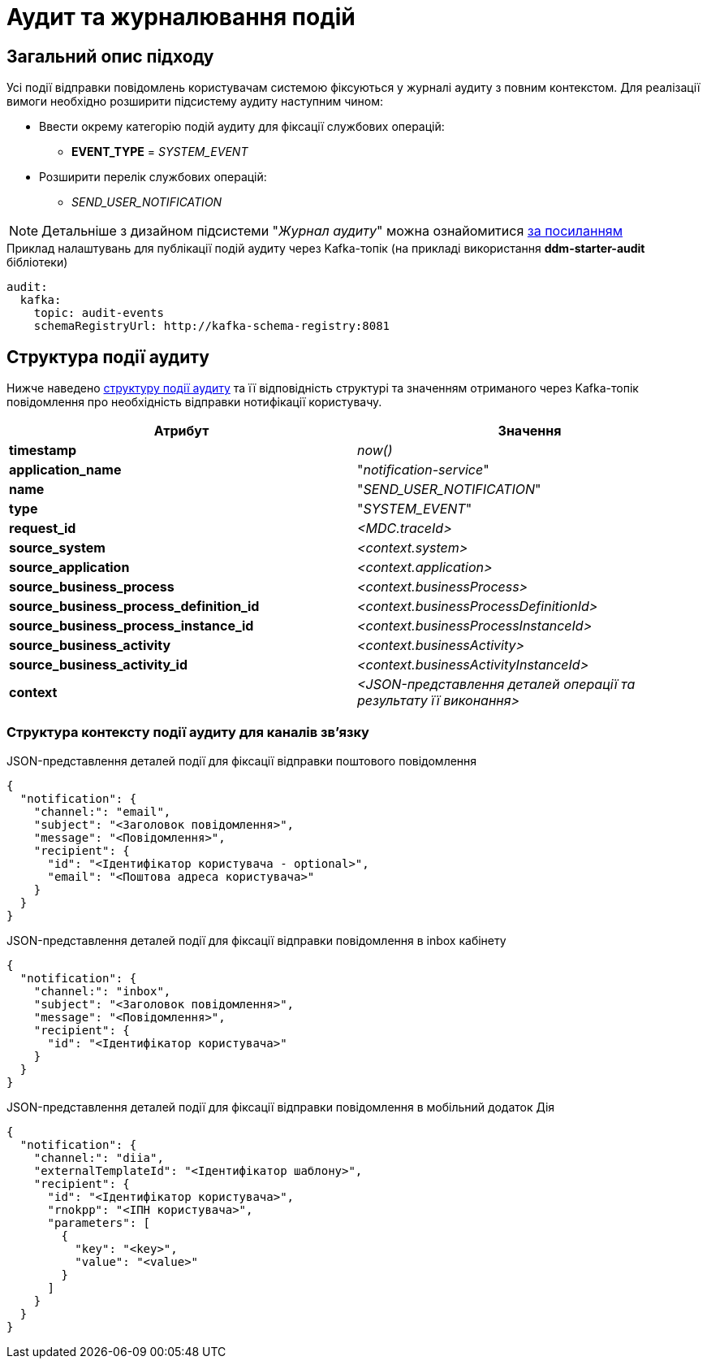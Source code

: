 = Аудит та журналювання подій

== Загальний опис підходу

Усі події відправки повідомлень користувачам системою фіксуються у журналі аудиту з повним контекстом. Для реалізації вимоги необхідно розширити підсистему аудиту наступним чином:

* Ввести окрему категорію подій аудиту для фіксації службових операцій:
** *EVENT_TYPE* = _SYSTEM_EVENT_
* Розширити перелік службових операцій:
** _SEND_USER_NOTIFICATION_

[NOTE]
Детальніше з дизайном підсистеми "_Журнал аудиту_" можна ознайомитися
xref:tech:datafactory/audit.adoc[за посиланням]

.Приклад налаштувань для публікації подій аудиту через Kafka-топік (на прикладі використання *ddm-starter-audit* бібліотеки)
[source, yaml]
----
audit:
  kafka:
    topic: audit-events
    schemaRegistryUrl: http://kafka-schema-registry:8081
----

== Структура події аудиту

Нижче наведено xref:tech:datafactory/audit.adoc#_події[структуру події аудиту] та її відповідність структурі та значенням отриманого через Kafka-топік повідомлення про необхідність відправки нотифікації користувачу.

|===
|Атрибут|Значення

|*timestamp*
|_now()_

|*application_name*
|"_notification-service_"

|*name*
|"_SEND_USER_NOTIFICATION_"

|*type*
|"_SYSTEM_EVENT_"

|*request_id*
|_<MDC.traceId>_

|*source_system*
|_<context.system>_

|*source_application*
|_<context.application>_

|*source_business_process*
|_<context.businessProcess>_

|*source_business_process_definition_id*
|_<context.businessProcessDefinitionId>_

|*source_business_process_instance_id*
|_<context.businessProcessInstanceId>_

|*source_business_activity*
|_<context.businessActivity>_

|*source_business_activity_id*
|_<context.businessActivityInstanceId>_

|*context*
|_<JSON-представлення деталей операції та результату її виконання>_

|===

=== Структура контексту події аудиту для каналів зв'язку

.JSON-представлення деталей події для фіксації відправки поштового повідомлення
[source, json]
----
{
  "notification": {
    "channel:": "email",
    "subject": "<Заголовок повідомлення>",
    "message": "<Повідомлення>",
    "recipient": {
      "id": "<Ідентифікатор користувача - optional>",
      "email": "<Поштова адреса користувача>"
    }
  }
}
----

.JSON-представлення деталей події для фіксації відправки повідомлення в inbox кабінету
[source, json]
----
{
  "notification": {
    "channel:": "inbox",
    "subject": "<Заголовок повідомлення>",
    "message": "<Повідомлення>",
    "recipient": {
      "id": "<Ідентифікатор користувача>"
    }
  }
}
----

.JSON-представлення деталей події для фіксації відправки повідомлення в мобільний додаток Дія
[source, json]
----
{
  "notification": {
    "channel:": "diia",
    "externalTemplateId": "<Ідентифікатор шаблону>",
    "recipient": {
      "id": "<Ідентифікатор користувача>",
      "rnokpp": "<ІПН користувача>",
      "parameters": [
        {
          "key": "<key>",
          "value": "<value>"
        }
      ]
    }
  }
}
----